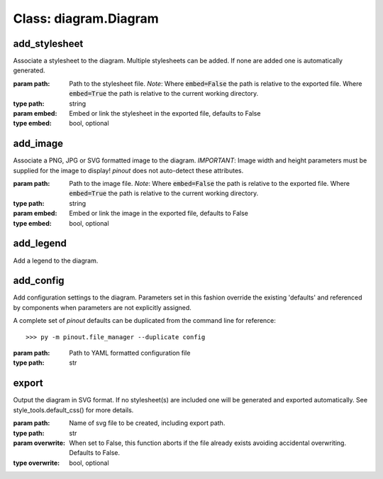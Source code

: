 Class: diagram.Diagram
======================

add_stylesheet
--------------

Associate a stylesheet to the diagram. Multiple stylesheets can be added. If none are added one is automatically generated.

:param path: Path to the stylesheet file. *Note*: Where :code:`embed=False` the path is relative to the exported file. Where :code:`embed=True` the path is relative to the current working directory.
:type path: string
:param embed: Embed or link the stylesheet in the exported file, defaults to False
:type embed: bool, optional


add_image
---------
    
Associate a PNG, JPG or SVG formatted image to the diagram. *IMPORTANT*: Image width and height parameters must be supplied for the image to display! *pinout* does not auto-detect these attributes.

:param path: Path to the image file. *Note*: Where :code:`embed=False` the path is relative to the exported file. Where :code:`embed=True` the path is relative to the current working directory.
:type path: string
:param embed: Embed or link the image in the exported file, defaults to False
:type embed: bool, optional


add_legend
----------

Add a legend to the diagram.


add_config
----------

Add configuration settings to the diagram. Parameters set in this fashion override the existing 'defaults' and referenced by components when parameters are not explicitly assigned.

A complete set of *pinout* defaults can be duplicated from the command line for reference::

    >>> py -m pinout.file_manager --duplicate config

:param path: Path to YAML formatted configuration file
:type path: str
    

export
------

Output the diagram in SVG format. If no stylesheet(s) are included one will be generated and exported automatically. See style_tools.default_css() for more details.

:param path: Name of svg file to be created, including export path.
:type path: str
:param overwrite: When set to False, this function aborts if the file already exists avoiding accidental overwriting. Defaults to False.
:type overwrite: bool, optional
